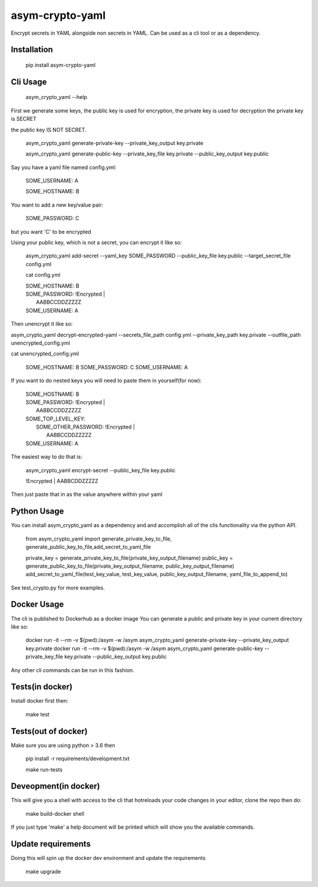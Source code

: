 asym-crypto-yaml
================

Encrypt secrets in YAML alongside non secrets in YAML. Can be used as a cli tool or as a dependency.

Installation
-------------

    pip install asym-crypto-yaml


Cli Usage
-------------

    asym_crypto_yaml --help

First we generate some keys, the public key is used for encryption, the private key is used for decryption
the private key is SECRET

the public key IS NOT SECRET.

    asym_crypto_yaml generate-private-key --private_key_output key.private

    asym_crypto_yaml generate-public-key --private_key_file key.private --public_key_output key.public

Say you have a yaml file named config.yml: 

    SOME_USERNAME: A
    
    SOME_HOSTNAME: B


You want to add a new key/value pair:

    SOME_PASSWORD: C

but you want 'C' to be encrypted

Using your public key, which is not a secret, you can encrypt it like so:

    asym_crypto_yaml add-secret --yaml_key SOME_PASSWORD --public_key_file key.public --target_secret_file config.yml

    cat config.yml 


    | SOME_HOSTNAME: B
    | SOME_PASSWORD: !Encrypted |
    |   AABBCCDDZZZZZ
    | SOME_USERNAME: A



Then unencrypt it like so:

asym_crypto_yaml decrypt-encrypted-yaml --secrets_file_path config.yml --private_key_path key.private --outfile_path unencrypted_config.yml

cat unencrypted_config.yml 

    SOME_HOSTNAME: B
    SOME_PASSWORD: C
    SOME_USERNAME: A


If you want to do nested keys you will need to paste them in yourself(for now):


    |  SOME_HOSTNAME: B
    |  SOME_PASSWORD: !Encrypted |
    |   AABBCCDDZZZZZ
    |  SOME_TOP_LEVEL_KEY:
    |    SOME_OTHER_PASSWORD: !Encrypted |
    |       AABBCCDDZZZZZ
    |  SOME_USERNAME: A


The easiest way to do that is:


    asym_crypto_yaml encrypt-secret --public_key_file key.public

    |  !Encrypted | AABBCDDZZZZZ


Then just paste that in as the value anywhere within your yaml

Python Usage
-------------

You can install asym_crypto_yaml as a dependency and and accomplish all of the clis functionality via the python API.

    from asym_crypto_yaml import generate_private_key_to_file, generate_public_key_to_file,add_secret_to_yaml_file
    
    private_key = generate_private_key_to_file(private_key_output_filename)
    public_key = generate_public_key_to_file(private_key_output_filename, public_key_output_filename)
    add_secret_to_yaml_file(test_key_value, test_key_value, public_key_output_filename, yaml_file_to_append_to)

See test_crypto.py for more examples.


Docker Usage
-------------
The cli is published to Dockerhub as a docker image
You can generate a public and private key in your current directory like so:
    
    docker run -it --rm -v $(pwd):/asym -w /asym asym_crypto_yaml generate-private-key --private_key_output key.private
    docker run -it --rm -v $(pwd):/asym -w /asym asym_crypto_yaml generate-public-key --private_key_file key.private --public_key_output key.public
    
Any other cli commands can be run in this fashion.
    
    
Tests(in docker)
-------------

Install docker first then:

    make test
    
    
Tests(out of docker)
-------------

Make sure you are using python > 3.6 then

    pip install -r requirements/development.txt
    
    make run-tests

    
Deveopment(in docker)
-------------
This will give you a shell with access to the cli that hotreloads your code changes in your editor, clone the repo then do:
    
    make build-docker shell
    
If you just type 'make' a help document will be printed which will show you the available commands.
    
    
Update requirements
----------------------
Doing this will spin up the docker dev environment and update the requirements

    make upgrade
    
